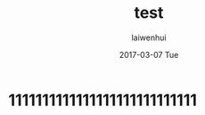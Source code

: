 #+TITLE:       test
#+AUTHOR:      laiwenhui
#+EMAIL:       laiwen@laiwenhuis-MacBook-Pro.local
#+DATE:        2017-03-07 Tue
#+URI:         /blog/%y/%m/%d/test
#+KEYWORDS:    <TODO: insert your keywords here>
#+TAGS:        <TODO: insert your tags here>
#+LANGUAGE:    en
#+OPTIONS:     H:3 num:nil toc:nil \n:nil ::t |:t ^:nil -:nil f:t *:t <:t
#+DESCRIPTION: <TODO: insert your description here>

* 1111111111111111111111111111
